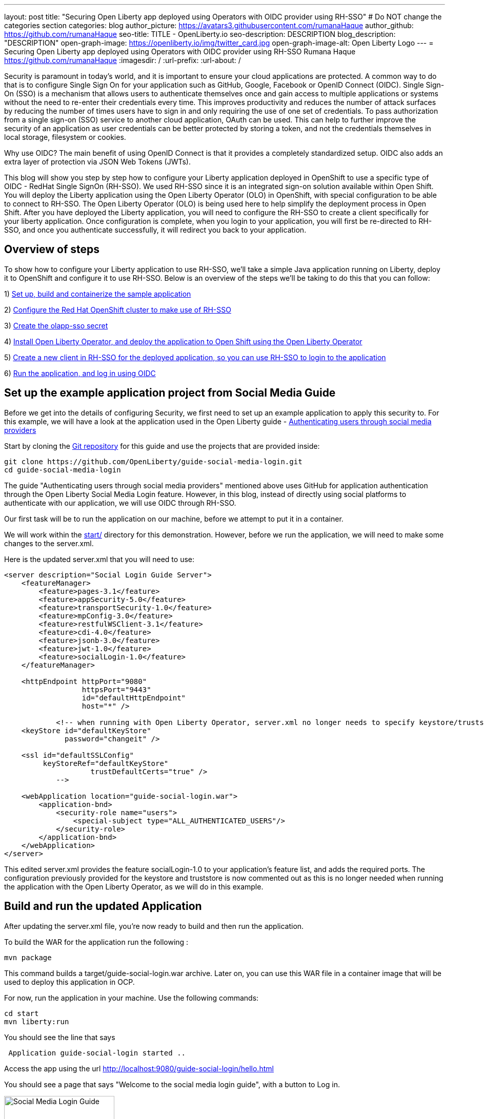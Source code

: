 ---
layout: post
title: "Securing Open Liberty app deployed using Operators with OIDC provider using RH-SSO"
# Do NOT change the categories section
categories: blog
author_picture: https://avatars3.githubusercontent.com/rumanaHaque
author_github: https://github.com/rumanaHaque
seo-title: TITLE - OpenLiberty.io
seo-description: DESCRIPTION
blog_description: "DESCRIPTION"
open-graph-image: https://openliberty.io/img/twitter_card.jpg
open-graph-image-alt: Open Liberty Logo
---
= Securing Open Liberty app deployed using Operators with OIDC provider using RH-SSO
Rumana Haque <https://github.com/rumanaHaque>
:imagesdir: /
:url-prefix:
:url-about: /
//Blank line here is necessary before starting the body of the post.

// // // // // // // //
// In the preceding section:
// Do not insert any blank lines between any of the lines.
//
// "open-graph-image" is set to OL logo. Whenever possible update this to a more appropriate/specific image (For example if present a image that is being used in the post). However, it
// can be left empty which will set it to the default
//
// "open-graph-image-alt" is a description of what is in the image (not a caption). When changing "open-graph-image" to
// a custom picture, you must provide a custom string for "open-graph-image-alt".
//
// Replace TITLE with the blog post title.
// Replace AUTHOR_NAME with your name as first author.
// Replace GITHUB_USERNAME with your GitHub username eg: lauracowen
// Replace DESCRIPTION with a short summary (~60 words) of the release (a more succinct version of the first paragraph of the post).
//
// Replace AUTHOR_NAME with your name as you'd like it to be displayed, eg: Laura Cowen
//
// Example post: 2020-04-02-generate-microprofile-rest-client-code.adoc
//
// If adding image into the post add :
// -------------------------
// [.img_border_light]
// image::img/blog/FILE_NAME[IMAGE CAPTION ,width=70%,align="center"]
// -------------------------
// "[.img_border_light]" = This adds a faint grey border around the image to make its edges sharper. Use it around screenshots but not           
// around diagrams. Then double check how it looks.
// There is also a "[.img_border_dark]" class which tends to work best with screenshots that are taken on dark backgrounds.
// Change "FILE_NAME" to the name of the image file. Also make sure to put the image into the right folder which is: img/blog
// change the "IMAGE CAPTION" to a couple words of what the image is
// // // // // // // //


Security is paramount in today's world, and it is important to ensure your cloud applications are protected. A common way to do that is to configure Single Sign On for your application such as GitHub, Google, Facebook or OpenID Connect (OIDC). Single Sign-On (SSO) is a mechanism that allows users to authenticate themselves once and gain access to multiple applications or systems without the need to re-enter their credentials every time. This improves productivity and reduces the number of attack surfaces by reducing the number of times users have to sign in and only requiring the use of one set of credentials. To pass authorization from a single sign-on (SSO) service to another cloud application, OAuth can be used. This can help to further improve the security of an application as user credentials can be better protected by storing a token, and not the credentials themselves in local storage, filesystem or cookies.

Why use OIDC? The main benefit of using OpenID Connect is that it provides a completely standardized setup. OIDC also adds an extra layer of protection via JSON Web Tokens (JWTs). 

This blog will show you step by step how to configure your Liberty application deployed in OpenShift to use a specific type of OIDC - RedHat Single SignOn (RH-SSO). We used RH-SSO since it is an integrated sign-on solution available within Open Shift.
You will deploy the Liberty application using the Open Liberty Operator (OLO) in OpenShift, with special configuration to be able to connect to RH-SSO. The Open Liberty Operator (OLO) is being used here to help simplify the deployment process in Open Shift. After you have deployed the Liberty application, you will need to configure the RH-SSO to create a client specifically for your liberty application. Once configuration is complete, when you login to your application, you will first be re-directed to RH-SSO, and once you authenticate successfully, it will redirect you back to your application.


== Overview of steps

To show how to configure your Liberty application to use RH-SSO, we'll take a simple Java application running on Liberty, deploy it to OpenShift and configure it to use RH-SSO. Below is an overview of the steps we'll be taking to do this that you can follow:

1) <<prepareApp, Set up, build and containerize the sample application>>


2) <<installRHSSO, Configure the Red Hat OpenShift cluster to make use of RH-SSO>>

3) <<createSecret, Create the olapp-sso secret>>

4) <<deployApp, Install Open Liberty Operator, and deploy the application to Open Shift using the Open Liberty Operator>>

5) <<createOIDCClient, Create a new client in RH-SSO for the deployed application, so you can use RH-SSO to login to the application>>

6) <<runApp, Run the application, and log in using OIDC>>




[#prepareApp]
== Set up the example application project from Social Media Guide

Before we get into the details of configuring Security, we first need to set up an example application to apply this security to. For this example, we will have a look at the application used in the Open Liberty guide -  link:/guides/social-media-login.html[Authenticating users through social media providers]

//https://openliberty.io/guides/social-media-login.html


Start by cloning the link:https://github.com/OpenLiberty/guide-social-media-login.git[Git repository] for this guide and use the projects that are provided inside:
[source]
----

git clone https://github.com/OpenLiberty/guide-social-media-login.git
cd guide-social-media-login
----

The guide "Authenticating users through social media providers" mentioned above uses GitHub for application authentication through the Open Liberty Social Media Login feature. However, in this blog, instead of directly using social platforms to  authenticate with our application, we will use OIDC through RH-SSO.

Our first task will be to run the application on our machine, before we attempt to put it in a container.

We will work within the link:https://github.com/OpenLiberty/guide-social-media-login/start/[start/] directory for this demonstration. However, before we run the application, we will need to make some changes to the server.xml.

Here is the updated server.xml that you will need to use:

[source]
----
<server description="Social Login Guide Server">
    <featureManager>
        <feature>pages-3.1</feature>
        <feature>appSecurity-5.0</feature>
        <feature>transportSecurity-1.0</feature>
        <feature>mpConfig-3.0</feature>
        <feature>restfulWSClient-3.1</feature>
        <feature>cdi-4.0</feature>
        <feature>jsonb-3.0</feature>
        <feature>jwt-1.0</feature>
        <feature>socialLogin-1.0</feature>
    </featureManager>

    <httpEndpoint httpPort="9080"
                  httpsPort="9443"
                  id="defaultHttpEndpoint"
                  host="*" />

            <!-- when running with Open Liberty Operator, server.xml no longer needs to specify keystore/truststore, using the ENV var SEC_TLS_TRUSTDEFAULTCERTS and overrides/truststore.xml
    <keyStore id="defaultKeyStore"
              password="changeit" />

    <ssl id="defaultSSLConfig"
         keyStoreRef="defaultKeyStore"
                    trustDefaultCerts="true" />
            -->

    <webApplication location="guide-social-login.war">
        <application-bnd>
            <security-role name="users">
                <special-subject type="ALL_AUTHENTICATED_USERS"/>
            </security-role>
        </application-bnd>
    </webApplication>
</server>

----


This edited server.xml provides the feature socialLogin-1.0 to your application's feature list, and adds the required ports. The configuration previously provided for the keystore and truststore is now commented out as this is no longer needed when running the application with the Open Liberty Operator, as we will do in this example.


== Build and run the updated Application
After updating the server.xml file, you're now ready to build and then run the application.

To build the WAR for the application run the following :
[source]
----
mvn package
----

This command builds a target/guide-social-login.war archive.
Later on, you can use this WAR file in a container image that will be used to deploy this application in OCP.

For now, run the application in your machine.
Use the following commands:

[source]
----
cd start
mvn liberty:run
----

You should see the line that says 
[source]
----
 Application guide-social-login started ..
----

Access the app using the url http://localhost:9080/guide-social-login/hello.html

You should see a page that says "Welcome to the social media login guide", with a button to Log in.


//[.img_border_light]
//image::img/blog/rh_social_media_guide.png[Social Media Login,width=70%,align="center"]

[.img_border_light]
image::img/blog/rh_social_media_guide.png[Social Media Login Guide,width=50%,align="center"]


After you finish checking out the application, stop the Open Liberty server by pressing CTRL+C in the command-line session where you ran the server.

We can now include the WAR file you built above in a container image so it can be used to deploy this application in OCP.


== Containerizing the application

For the application to be deployed on Open Shift using the Open Liberty Operator, it must first be containerized using the Open Liberty image.

For this example, we will use an official image from the IBM Container Registry (ICR), `icr.io/appcafe/open-liberty:full-java17-openj9-ubi`, as the parent image. 

In the start/ directory create a Dockerfile with these contents

[#dockerfile]
=== Create the Dockerfile for the application

.Dockerfile
[source]
----
#Use latest Open Liberty build
FROM icr.io/appcafe/open-liberty:full-java17-openj9-ubi


# Optional functionality
ARG TLS=true
ARG SEC_SSO_PROVIDERS="oidc"
#ARG OPENJ9_SCC=false
ARG VERBOSE=true

# trust certificates from well known CA's
ENV SEC_TLS_TRUSTDEFAULTCERTS=true

# trust certificates from within the cluster, such as Red Hat SSO.
ENV SEC_IMPORT_K8S_CERTS=true


COPY --chown=1001:0  src/main/liberty/config/server.xml /config/
COPY --chown=1001:0  target/guide-social-login.war /config/apps


# This script will add the requested XML snippets and gow image to be fit-for-purpose
RUN configure.sh

----
Ensure that you have these ENV values set to true.

`ENV SEC_TLS_TRUSTDEFAULTCERTS=true`

`ENV SEC_IMPORT_K8S_CERTS=true`

You can look at all the configuration options as specified in this doc:
 link:https://github.com/OpenLiberty/ci.docker/blob/main/SECURITY.md#single-sign-on-configuration[Single Sign-On configuration]

By specifying ARG SEC_SSO_PROVIDERS="oidc", you are telling the configuration that the SSO provider you will be using is OIDC.


Build the application image using the Docker File shown above, and upload to a repository of your choice (for e.g. dockerhub or artifactory), and note the image location so that you can use it later on for deploying this application to OpenShift using the Open Liberty Operator (OLO)

With this step, we have completed the steps needed to successfully set up the application. Now we can move onto the next setp of installing and configuring their openshift cluster for us to deploy this application to.


[#installRHSSO]
== Installing and configuring RH-SSO (RedHat Single Sign-On) Operator in the OpenShift cluster

In this section we will walk through the steps necessary to correctly set up our OpenShift cluster so that we can make use of RH-SSO. 

Step 1 - Install RH-SSO

The first step we'll need to take is to install the Red Hat Single Sign-On Operator to the cluster. This will allow us to easily install RH-SSO. When installing this operator, ensure that it is installed in the namespace - "rh-sso". To do this, follow the instructions provided in the Red Hat documentation:

https://access.redhat.com/documentation/en-us/red_hat_single_sign-on/7.6/html/server_installation_and_configuration_guide/operator#doc-wrapper

Install the Operator in the namespace - "rh-sso".


Step 2 - Create a KeyCloak instance, and log in to the instance

After installing the RH-SSO Operator, create a KeyCloak instance using the default values provided. After creating the KeyCloak instance, you should be able to access the KeyCloak by looking at the routes. The route should be in this format - https://keycloak-rh-sso.apps.<cluster_name>

Log in to the KeyCloak from this url.

The credentials for logging in are in the secret - credential-example-keycloak (in the rh-sso nampspace)

Get the secret password from the console for the admin username in this secret

Use this username and password to login on to the KeyCloak.

Step 3 - Create a realm named "sso-realm"

After logging in, create a realm, called - "sso-realm".
This is the url to access this realm
https://keycloak-rh-sso.apps.<cluster-name>/auth/admin/master/console/#/realms/sso-realm

Step 4 - Create users for this realm

Next we need to create users (non-admin) for this realm. We can use them to test social login when RH-SSO is used as OIDC provider, the non-admin users can be used to log in to the client application. 

Following the steps to create a user (with it's password)
testuser1/testpasswd1

Create a user called "testuser1"
Here are the steps to create the users:

* After logging in Select Manage -> Users and select Add user.
* Put in the value "testuser1" for Username, and click on Save.

[.img_border_light]
image::img/blog/rh_create_testuser1.png[Create testuser1,width=50%,align="center"]

* After saving, on the next page, select Credentials tab. Enter the password on the next page and ensure to change 'ON' to 'Off' for 'Temporary'. Click on "Reset Password", and on the confirmation dialog, click on "Change Password".
* Then go to the "Role Mappings" tab. On the Role Mappings page, under Client Roles' drop-down, select realm-management.
* After 'realm-management' role is selected, additional boxes such as 'Available Roles' appears. Under Available Roles, search for 'view-realm' and select Add selected.
* After the role is selected, it appears under 'Assigned Roles' and 'Effective Roles'.

[.img_border_light]
image::img/blog/rh_testuser1_roles.png[Roles for testuser1,width=50%,align="center"]

* Note: Selecting the role is just a basic requirement to allow the user to login to the user's console on RH-SSO. If without any role assigned, the user will get Forbidden error msg on the browser after login.

Use the url below to test the users you just created (testuser1)

https://keycloak-rh-sso.apps.<cluster-name>/auth/admin/Sso-realm/console/

You should be able to log in successfully using the testuser1/testpasswd1.

After logging in, in the General Section, you should see the endpoints. 

Click on the link for the OpenID Endpoint Configuration - and that should point you to -
https://keycloak-rh-sso.apps.<cluster-name>/auth/realms/sso-realm/.well-known/openid-configuration

This will be needed for the client registration as the discoveryEndpoint later on.

[#createSecret]
== Create the olapp-sso secret 

Next, we will need to create a secret for the Open Liberty Application

Create a new project - called `gsm-test`, and create a secret in that namespace - - (Workloads->Secrets->Create Secret), called `guide-social-media-login-olapp-sso`, using key `oidc-clientId` and value `gsmapp`.

Here is a screenshot:


[.img_border_light]
image::img/blog/rh_create_secret.png[Create olapp-sso secret,width=50%,align="center"]



The key name should be in this format <app-name>-olapp-sso. You must use the same <app-name> as what you will use while deploying the applicaton using OLO.

For example, in the application used here in the blog, the <app-name> from the yaml file is `guide-social-media-login`, so the secret name is `guide-social-media-login-olapp-sso`.


[#deployApp]
== Installing the Open Liberty Operator, and deploying the application to Open Shift using the Open Liberty Operator

Using the OpenShift cluster you have access to, install the Open Liberty Operator (OLO) in your OCP cluster using this doc - https://openliberty.io/docs/latest/open-liberty-operator.html

After installing the Open Liberty Operator, use the yaml file given below to deploy the Open Liberty App (guide-social-media-login) - for which you created the image using the Dockerfile mentioned above.

Note the name of the application deployed is `guide-social-media-login`, the same name that was used when creating the secret above.

Point to your image location in this section
[source]
----
applicationImage: >-
----
and update the pullSecret needed to access the image here
[source]
----
pullSecret: <secret_to_pull_image>
----

Also for the oidc: discoveryEndpoint - as shown here
[source]
----
sso:
    oidc:
      - discoveryEndpoint: >-
          https://keycloak-rh-sso.apps.<cluster-name>/auth/realms/sso-realm/.well-known/openid-configuration
----

point to the OpenID Endpoint Configuration that you configured while configuring the RH-SSO Operator.

Here is the yaml file needed to deploy the application:

[source]
----
apiVersion: apps.openliberty.io/v1
kind: OpenLibertyApplication
metadata:
  name: guide-social-media-login
  namespace: gsm-test
spec:
  sso:
    oidc:
      - discoveryEndpoint: >-
          https://keycloak-rh-sso.apps.<cluster-name>/auth/realms/sso-realm/.well-known/openid-configuration
  service:
    port: 9443
  applicationImage: >-
    <image location of the app>
  expose: true
  manageTLS: true
  replicas: 1
  applicationName: guide-sm-login
  pullPolicy: Always
  pullSecret: <secret_to_pull_image>


----

[#createOIDCClient]
== Create the OIDC Client in RH-SSO

In order to use Single Sign On for your application using RH-SSO, you will need to register your application as a client in the RH-SSO.
Since we have already deployed the guide-social-media-login app using the Open Liberty operator, we can now complete the registration for the openid client as shown below.

Use this url - https://keycloak-rh-sso.apps.<cluster-name>/auth/admin/master/console/
using credentials from the secret - credential-example-keycloak

Click on Create to create a new client, with clientId as `gsmapp`. (The same value that you put in the secret created called `guide-social-media-login-olapp-sso`).

Click on Save, which will take you to the next page which has the settings.
On this page, ensure the default setting on 'Enabled' which needs to be 'ON' to ensure the client is enabled for login, and 'Access Type' as 'public' doesn't require a secret for login.

Enter the URL for Valid Redirect URIs. In the scenario with 'oidcLogin', the URL will be https://<app-name>-<namespace>.apps.<cluster-name>/ibm/api/social-login/redirect/oidc

For your test, put in this value

https://guide-social-media-login-gsm-test.apps.<cluster-name>/ibm/api/social-login/redirect/oidc
and click on Save.

[#runApp]
== Running the application, and logging in using OIDC

Congratulations! You've now completed all the required configurations to use SSO to login to your application.

Now, you're ready to run the application. When you click on the "Log In" button for the app, it will now redirect you to the RH-SSO console, where you can log in using the username and password that you created earlier.

First, access the application url by getting the route of the application from the `gsm-test` project.
It should be in this format:

https://guide-social-media-login-gsm-test.apps.<cluster-name>/guide-social-login/hello.html

You should see the application as shown below.

[.img_border_light]
image::img/blog/rh_social_media_login.png[Social Media Login,width=50%,align="center"]


Since you have already registered the RH-SSO client for this application, when you click on the "Log In" button for this app, it will redirect you to the RH-SSO client, as shown below.

//
//https://keycloak-acme-olo.apps.rhaqur-gitops-v3.cp.fyre.ibm.com/auth/realms/Sso-realm/protocol/openid-connect/auth?scope=openid+profile+email&response_type=code&client_id=gsmapp&redirect_uri=https%3A%2F%2Fguide-social-media-login-acme-olo.apps.rhaqur-gitops-v3.cp.fyre.ibm.com%2Fibm%2Fapi%2Fsocial-login%2Fredirect%2Foidc&state=001695318617000FxXbwhONt&nonce=zHB92nZ60UQ1SXwJdf3p

[.img_border_light]
image::img/blog/rh_social_media_redirect.png[Social Media Login Redirect,width=50%,align="center"]

Log in using testuser1/testpasswd1, and it will redirect you back to the application, where you are authenticated - as shown here.

[.img_border_light]
image::img/blog/rh_social_media_logged_in.png[Social Media Logged in after Redirect,width=50%,align="center"]

By following the steps mentioned above, you have successfully secured your Liberty Application running in Open Shift, so you can authenticate and authorize your users using OAuth.
// // // // // // // //
// LINKS
//
// OpenLiberty.io site links:
// link:/guides/microprofile-rest-client.html[Consuming RESTful Java microservices]
// 
// Off-site links:
// link:https://openapi-generator.tech/docs/installation#jar[Download Instructions]
//
// // // // // // // //

